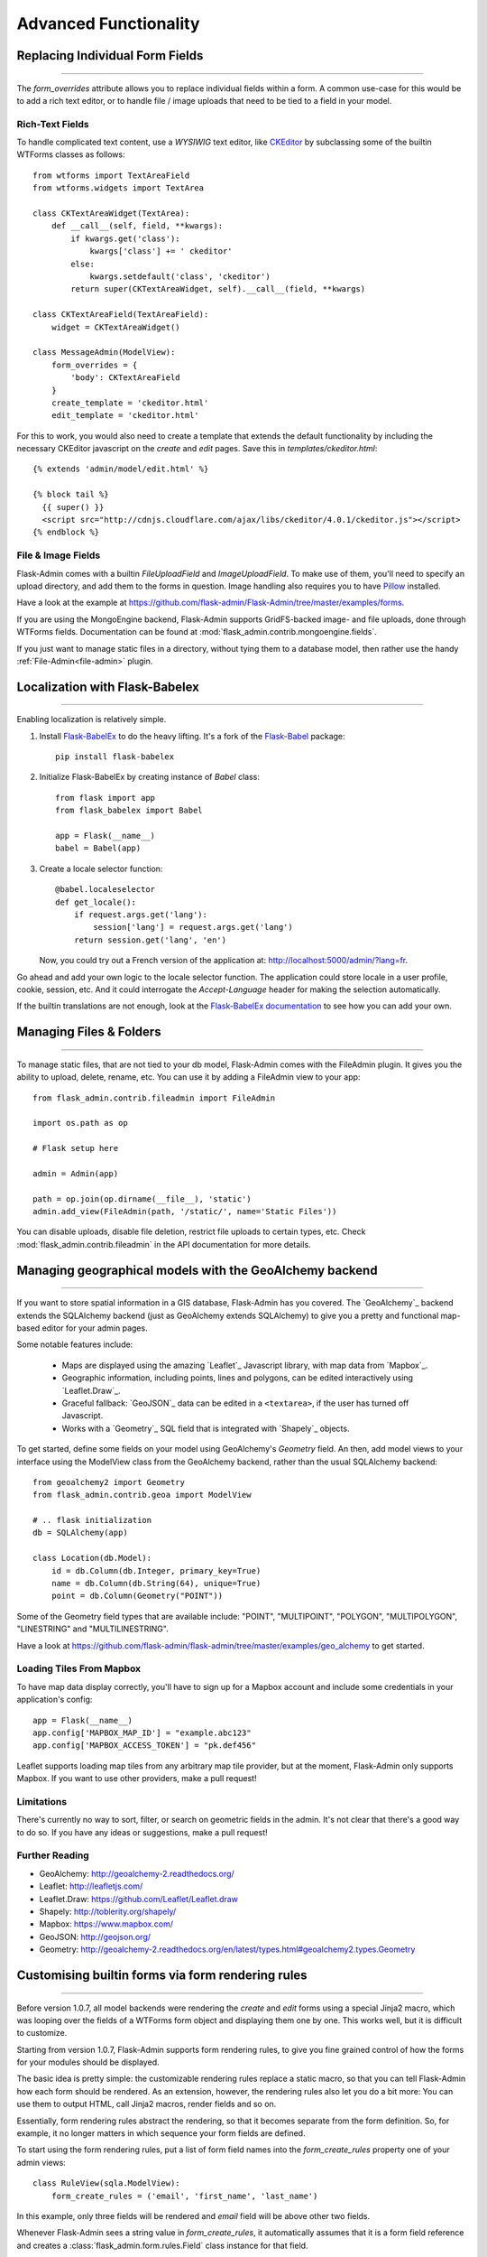Advanced Functionality
=================================

.. _extending-builtin-templates:


Replacing Individual Form Fields
------------------------------------------

****

The `form_overrides` attribute allows you to replace individual fields within a form.
A common use-case for this would be to add a rich text editor, or to handle
file / image uploads that need to be tied to a field in your model.

Rich-Text Fields
**********************
To handle complicated text content, use a *WYSIWIG* text editor, like
`CKEditor <http://ckeditor.com/>`_ by subclassing some of the builtin WTForms
classes as follows::

    from wtforms import TextAreaField
    from wtforms.widgets import TextArea

    class CKTextAreaWidget(TextArea):
        def __call__(self, field, **kwargs):
            if kwargs.get('class'):
                kwargs['class'] += ' ckeditor'
            else:
                kwargs.setdefault('class', 'ckeditor')
            return super(CKTextAreaWidget, self).__call__(field, **kwargs)

    class CKTextAreaField(TextAreaField):
        widget = CKTextAreaWidget()

    class MessageAdmin(ModelView):
        form_overrides = {
            'body': CKTextAreaField
        }
        create_template = 'ckeditor.html'
        edit_template = 'ckeditor.html'

For this to work, you would also need to create a template that extends the default
functionality by including the necessary CKEditor javascript on the `create` and
`edit` pages. Save this in `templates/ckeditor.html`::

    {% extends 'admin/model/edit.html' %}

    {% block tail %}
      {{ super() }}
      <script src="http://cdnjs.cloudflare.com/ajax/libs/ckeditor/4.0.1/ckeditor.js"></script>
    {% endblock %}

File & Image Fields
*******************

Flask-Admin comes with a builtin `FileUploadField` and `ImageUploadField`. To make use
of them, you'll need to specify an upload directory, and add them to the forms in question.
Image handling also requires you to have `Pillow <https://pypi.python.org/pypi/Pillow/2.8.2>`_ installed.

Have a look at the example at
https://github.com/flask-admin/Flask-Admin/tree/master/examples/forms.

If you are using the MongoEngine backend, Flask-Admin supports GridFS-backed image- and file uploads, done through WTForms fields. Documentation can be found
at :mod:`flask_admin.contrib.mongoengine.fields`.

If you just want to manage static files in a directory, without tying them to a database model, then
rather use the handy :ref:`File-Admin<file-admin>` plugin.

Localization with Flask-Babelex
------------------------------------------

****

Enabling localization is relatively simple.

#. Install `Flask-BabelEx <http://github.com/mrjoes/flask-babelex/>`_ to do the heavy
   lifting. It's a fork of the
   `Flask-Babel <http://github.com/mitshuhiko/flask-babel/>`_ package::

        pip install flask-babelex

#. Initialize Flask-BabelEx by creating instance of `Babel` class::

        from flask import app
        from flask_babelex import Babel

        app = Flask(__name__)
        babel = Babel(app)

#. Create a locale selector function::

        @babel.localeselector
        def get_locale():
            if request.args.get('lang'):
                session['lang'] = request.args.get('lang')
            return session.get('lang', 'en')

   Now, you could try out a French version of the application at: `http://localhost:5000/admin/?lang=fr <http://localhost:5000/admin/?lang=fr>`_.

Go ahead and add your own logic to the locale selector function. The application could store locale in
a user profile, cookie, session, etc. And it could interrogate the `Accept-Language`
header for making the selection automatically.

If the builtin translations are not enough, look at the `Flask-BabelEx documentation <https://pythonhosted.org/Flask-BabelEx/>`_
to see how you can add your own.

.. _file-admin:

Managing Files & Folders
--------------------------------

****

To manage static files, that are not tied to your db model, Flask-Admin comes with
the FileAdmin plugin. It gives you the ability to upload, delete, rename, etc. You
can use it by adding a FileAdmin view to your app::

    from flask_admin.contrib.fileadmin import FileAdmin

    import os.path as op

    # Flask setup here

    admin = Admin(app)

    path = op.join(op.dirname(__file__), 'static')
    admin.add_view(FileAdmin(path, '/static/', name='Static Files'))

You can disable uploads, disable file deletion, restrict file uploads to certain types, etc.
Check :mod:`flask_admin.contrib.fileadmin` in the API documentation for more details.

Managing geographical models with the GeoAlchemy backend
----------------------------------------------------------------

****

If you want to store spatial information in a GIS database, Flask-Admin has
you covered. The `GeoAlchemy`_ backend extends the SQLAlchemy backend (just as
GeoAlchemy extends SQLAlchemy) to give you a pretty and functional map-based
editor for your admin pages.

Some notable features include:

 - Maps are displayed using the amazing `Leaflet`_ Javascript library,
   with map data from `Mapbox`_.
 - Geographic information, including points, lines and polygons, can be edited
   interactively using `Leaflet.Draw`_.
 - Graceful fallback: `GeoJSON`_ data can be edited in a ``<textarea>``, if the
   user has turned off Javascript.
 - Works with a `Geometry`_ SQL field that is integrated with `Shapely`_ objects.

To get started, define some fields on your model using GeoAlchemy's *Geometry*
field. An then, add model views to your interface using the ModelView class
from the GeoAlchemy backend, rather than the usual SQLAlchemy backend::

    from geoalchemy2 import Geometry
    from flask_admin.contrib.geoa import ModelView

    # .. flask initialization
    db = SQLAlchemy(app)

    class Location(db.Model):
        id = db.Column(db.Integer, primary_key=True)
        name = db.Column(db.String(64), unique=True)
        point = db.Column(Geometry("POINT"))

Some of the Geometry field types that are available include:
"POINT", "MULTIPOINT", "POLYGON", "MULTIPOLYGON", "LINESTRING" and "MULTILINESTRING".

Have a look at https://github.com/flask-admin/flask-admin/tree/master/examples/geo_alchemy
to get started.

Loading Tiles From Mapbox
**************************************

To have map data display correctly, you'll have to sign up for a Mapbox account and
include some credentials in your application's config::

    app = Flask(__name__)
    app.config['MAPBOX_MAP_ID'] = "example.abc123"
    app.config['MAPBOX_ACCESS_TOKEN'] = "pk.def456"


Leaflet supports loading map tiles from any arbitrary map tile provider, but
at the moment, Flask-Admin only supports Mapbox. If you want to use other
providers, make a pull request!

Limitations
*******************

There's currently no way to sort, filter, or search on geometric fields
in the admin. It's not clear that there's a good way to do so.
If you have any ideas or suggestions, make a pull request!

Further Reading
*******************

* GeoAlchemy: http://geoalchemy-2.readthedocs.org/
* Leaflet: http://leafletjs.com/
* Leaflet.Draw: https://github.com/Leaflet/Leaflet.draw
* Shapely: http://toblerity.org/shapely/
* Mapbox: https://www.mapbox.com/
* GeoJSON: http://geojson.org/
* Geometry: http://geoalchemy-2.readthedocs.org/en/latest/types.html#geoalchemy2.types.Geometry

Customising builtin forms via form rendering rules
--------------------------------------------------------

****

Before version 1.0.7, all model backends were rendering the *create* and *edit* forms
using a special Jinja2 macro, which was looping over the fields of a WTForms form object and displaying
them one by one. This works well, but it is difficult to customize.

Starting from version 1.0.7, Flask-Admin supports form rendering rules, to give you fine grained control of how
the forms for your modules should be displayed.

The basic idea is pretty simple: the customizable rendering rules replace a static macro, so that you can tell
Flask-Admin how each form should be rendered. As an extension, however, the rendering rules also let you do a
bit more: You can use them to output HTML, call Jinja2 macros, render fields and so on.

Essentially, form rendering rules abstract the rendering, so that it becomes separate from the form definition. So,
for example, it no longer matters in which sequence your form fields are defined.

To start using the form rendering rules, put a list of form field names into the `form_create_rules`
property one of your admin views::

    class RuleView(sqla.ModelView):
        form_create_rules = ('email', 'first_name', 'last_name')

In this example, only three fields will be rendered and `email` field will be above other two fields.

Whenever Flask-Admin sees a string value in `form_create_rules`, it automatically assumes that it is a
form field reference and creates a :class:`flask_admin.form.rules.Field` class instance for that field.

Lets say we want to display some text between the `email` and `first_name` fields. This can be accomplished by
using the :class:`flask_admin.form.rules.Text` class::

    from flask_admin.form import rules

    class RuleView(sqla.ModelView):
        form_create_rules = ('email', rules.Text('Foobar'), 'first_name', 'last_name')

Built-in rules
*******************

Flask-Admin comes with few built-in rules that can be found in the :mod:`flask_admin.form.rules` module:

======================================================= ========================================================
Form Rendering Rule                                     Description
======================================================= ========================================================
:class:`flask_admin.form.rules.BaseRule`                All rules derive from this class
:class:`flask_admin.form.rules.NestedRule`              Allows rule nesting, useful for HTML containers
:class:`flask_admin.form.rules.Text`                    Simple text rendering rule
:class:`flask_admin.form.rules.HTML`                    Same as `Text` rule, but does not escape the text
:class:`flask_admin.form.rules.Macro`                   Calls macro from current Jinja2 context
:class:`flask_admin.form.rules.Container`               Wraps child rules into container rendered by macro
:class:`flask_admin.form.rules.Field`                   Renders single form field
:class:`flask_admin.form.rules.Header`                  Renders form header
:class:`flask_admin.form.rules.FieldSet`                Renders form header and child rules
======================================================= ========================================================

.. _database-backends:

Using Different Database Backends
----------------------------------------

****

There are five different backends for you to choose
from, depending on which database you would like to use for your application. If, however, you need
to implement your own database backend, have a look at: `adding_a_new_model_backend`_.

SQLAlchemy backend
********************

If you don't know where to start, but you're familiar with relational databases, then you should probably look at using
`SQLAlchemy`_. It is a full-featured toolkit, with support for SQLite, PostgreSQL, MySQL,
Oracle and MS-SQL amongst others. It really comes into its own once you have lots of data, and a fair amount of
relations between your data models. If you want to track spatial data like latitude/longitude
points, you should look into `GeoAlchemy`_, as well.

Notable features:

 - SQLAlchemy 0.6+ support
 - Paging, sorting, filters
 - Proper model relationship handling
 - Inline editing of related models

**Getting Started**

In order to use SQLAlchemy model scaffolding, you need to have:

 1. SQLAlchemy ORM `model <http://docs.sqlalchemy.org/en/rel_0_8/orm/tutorial.html#declare-a-mapping>`_
 2. Initialized database `session <http://docs.sqlalchemy.org/en/rel_0_8/orm/tutorial.html#creating-a-session>`_

If you use Flask-SQLAlchemy, this is how you initialize Flask-Admin
and get session from the `SQLAlchemy` object::

    from flask import Flask
    from flask_sqlalchemy import SQLAlchemy
    from flask_admin import Admin
    from flask_admin.contrib.sqla import ModelView

    app = Flask(__name__)
    # .. read settings
    db = SQLAlchemy(app)

    # .. model declarations here

    if __name__ == '__main__':
        admin = Admin(app)
        # .. add ModelViews
        # admin.add_view(ModelView(SomeModel, db.session))

**Creating simple model**

Using previous template, lets create simple model::

    # .. flask initialization
    db = SQLAlchemy(app)

    class User(db.Model):
        id = db.Column(db.Integer, primary_key=True)
        name = db.Column(db.String(64), unique=True)
        email = db.Column(db.String(128))

    if __name__ == '__main__':
        admin = Admin(app)
        admin.add_view(ModelView(User, db.session))

        db.create_all()
        app.run('0.0.0.0', 8000)

If you will run this example and open `http://localhost:8000/ <http://localhost:8000/>`_,
you will see that Flask-Admin generated administrative page for the
model:

You can add new models, edit existing, etc.

**Customizing administrative interface**

List view can be customized in different ways.

First of all, you can use various class-level properties to configure
what should be displayed and how. For example, :attr:`~flask_admin.contrib.sqla.ModelView.column_list` can be used to show some of
the column or include extra columns from related models.

For example::

    class UserView(ModelView):
        # Show only name and email columns in list view
        column_list = ('name', 'email')

        # Enable search functionality - it will search for terms in
        # name and email fields
        column_searchable_list = ('name', 'email')

        # Add filters for name and email columns
        column_filters = ('name', 'email')

Alternatively, you can override some of the :class:`~flask_admin.contrib.sqla.ModelView` methods and implement your custom logic.

For example, if you need to contribute additional field to the generated form,
you can do something like this::

    class UserView(ModelView):
        def scaffold_form(self):
            form_class = super(UserView, self).scaffold_form()
            form_class.extra = TextField('Extra')
            return form_class

Check :doc:`api/mod_contrib_sqla` documentation for list of
configuration properties and methods.

**Multiple Primary Keys**

Flask-Admin has limited support for models with multiple primary keys. It only covers specific case when
all but one primary keys are foreign keys to another model. For example, model inheritance following
this convention.

Lets Model a car with its tyres::

    class Car(db.Model):
        __tablename__ = 'cars'
        id = db.Column(db.Integer, primary_key=True, autoincrement=True)
        desc = db.Column(db.String(50))

        def __unicode__(self):
            return self.desc

    class Tyre(db.Model):
        __tablename__ = 'tyres'
        car_id = db.Column(db.Integer, db.ForeignKey('cars.id'), primary_key=True)
        tyre_id = db.Column(db.Integer, primary_key=True)
        car = db.relationship('Car', backref='tyres')
        desc = db.Column(db.String(50))

A specific tyre is identified by using the two primary key columns of the ``Tyre`` class, of which the ``car_id`` key
is itself a foreign key to the class ``Car``.

To be able to CRUD the ``Tyre`` class, you need to enumerate columns when defining the AdminView::

    class TyreAdmin(sqla.ModelView):
        form_columns = ['car', 'tyre_id', 'desc']

The ``form_columns`` needs to be explicit, as per default only one primary key is displayed.

When having multiple primary keys, **no** validation for uniqueness *prior* to saving of the object will be done. Saving
a model that violates a unique-constraint leads to an Sqlalchemy-Integrity-Error. In this case, ``Flask-Admin`` displays
a proper error message and you can change the data in the form. When the application has been started with ``debug=True``
the ``werkzeug`` debugger will catch the exception and will display the stacktrace.

A standalone script with the Examples from above can be found in the examples directory.

**Example**

Flask-Admin comes with relatively advanced example, which you can
see `here <https://github.com/flask-admin/flask-admin/tree/master/examples/sqla>`_.

MongoEngine backend
*********************

MongoEngine integration example is `here <https://github.com/flask-admin/flask-admin/tree/master/examples/mongoengine>`_.
If you're looking for something simpler, or your data models are reasonably self-contained, then
`MongoEngine`_ could be a better option. It is a python wrapper around the popular
*NoSQL* database called `MongoDB`_.

Features:

 - MongoEngine 0.7+ support
 - Paging, sorting, filters, etc
 - Supports complex document structure (lists, subdocuments and so on)
 - GridFS support for file and image uploads

In order to use MongoEngine integration, you need to install the `flask-mongoengine` package,
as Flask-Admin uses form scaffolding from it.

You don't have to use Flask-MongoEngine in your project - Flask-Admin will work with "raw"
MongoEngine models without any problems.

Known issues:

 - Search functionality can't split query into multiple terms due to
   MongoEngine query language limitations

For more documentation, check :doc:`api/mod_contrib_mongoengine` documentation.

Peewee backend
*****************

Features:

 - Peewee 2.x+ support;
 - Paging, sorting, filters, etc;
 - Inline editing of related models;

In order to use peewee integration, you need to install two additional Python packages: `peewee` and `wtf-peewee`.

Known issues:

 - Many-to-Many model relations are not supported: there's no built-in way to express M2M relation in Peewee

For more documentation, check :doc:`api/mod_contrib_peewee` documentation.

Peewee example is `here <https://github.com/flask-admin/flask-admin/tree/master/examples/peewee>`_.

PyMongo backend
*****************

Pretty simple PyMongo backend.

Flask-Admin does not make assumptions about document structure, so you
will have to configure ModelView to do what you need it to do.

This is bare minimum you have to provide for Flask-Admin view to work
with PyMongo:

 1. Provide list of columns by setting `column_list` property
 2. Provide form to use by setting `form` property
 3. When instantiating :class:`flask_admin.contrib.pymongo.ModelView` class, you have to provide PyMongo collection object

This is minimal PyMongo view::

  class UserForm(Form):
      name = TextField('Name')
      email = TextField('Email')

  class UserView(ModelView):
      column_list = ('name', 'email')
      form = UserForm

  if __name__ == '__main__':
      admin = Admin(app)

      # 'db' is PyMongo database object
      admin.add_view(UserView(db['users']))

On top of that you can add sortable columns, filters, text search, etc.

For more documentation, check :doc:`api/mod_contrib_pymongo` documentation.

PyMongo integration example is `here <https://github.com/flask-admin/flask-admin/tree/master/examples/pymongo>`_.


Migrating from Django
-------------------------

****

If you are used to `Django <https://www.djangoproject.com/>`_ and the *django-admin* package, you will find
Flask-Admin to work slightly different from what you would expect.

Design Philosophy
****************************

In general, Django and *django-admin* strives to make life easier by implementing sensible defaults. So a developer
will be able to get an application up in no time, but it will have to conform to most of the defaults. Of course it
is possible to customize things, but this often requires a good understanding of what's going on behind the scenes,
and it can be rather tricky and time-consuming.

The design philosophy behind Flask is slightly different. It embraces the diversity that one tends to find in web
applications by not forcing design decisions onto the developer. Rather than making it very easy to build an
application that *almost* solves your whole problem, and then letting you figure out the last bit, Flask aims to make it
possible for you to build the *whole* application. It might take a little more effort to get started, but once you've
got the hang of it, the sky is the limit... Even when your application is a little different from most other
applications out there on the web.

Flask-Admin follows this same design philosophy. So even though it provides you with several tools for getting up &
running quickly, it will be up to you, as a developer, to tell Flask-Admin what should be displayed and how. Even
though it is easy to get started with a simple `CRUD <http://en.wikipedia.org/wiki/Create,_read,_update_and_delete>`_
interface for each model in your application, Flask-Admin doesn't fix you to this approach, and you are free to
define other ways of interacting with some, or all, of your models.

Due to Flask-Admin supporting more than one ORM (SQLAlchemy, MongoEngine, Peewee, raw pymongo), the developer is even
free to mix different model types into one application by instantiating appropriate CRUD classes.

Here is a list of some of the configuration properties that are made available by Flask-Admin and the
SQLAlchemy backend. You can also see which *django-admin* properties they correspond to:

=========================================== ==============================================
Django                                      Flask-Admin
=========================================== ==============================================
actions										:attr:`~flask_admin.actions`
exclude										:attr:`~flask_admin.model.BaseModelView.form_excluded_columns`
fields										:attr:`~flask_admin.model.BaseModelView.form_columns`
form 										:attr:`~flask_admin.model.BaseModelView.form`
formfield_overrides 						:attr:`~flask_admin.model.BaseModelView.form_args`
inlines										:attr:`~flask_admin.contrib.sqlalchemy.ModelView.inline_models`
list_display 								:attr:`~flask_admin.model.BaseModelView.column_list`
list_filter									:attr:`~flask_admin.contrib.sqlalchemy.ModelView.column_filters`
list_per_page 								:attr:`~flask_admin.model.BaseModelView.page_size`
search_fields								:attr:`~flask_admin.model.BaseModelView.column_searchable_list`
add_form_template							:attr:`~flask_admin.model.BaseModelView.create_template`
change_form_template						:attr:`~flask_admin.model.BaseModelView.change_form_template`
=========================================== ==============================================

You might want to check :doc:`api/mod_model` for basic model configuration options (reused by all model
backends) and specific backend documentation, for example :doc:`api/mod_contrib_sqla`. There's much more
than what is displayed in this table.

Adding a Redis console
--------------------------

****


Overriding the Form Scaffolding
---------------------------------

****

If you don't want to the use the built-in Flask-Admin form scaffolding logic, you are free to roll your own
by simply overriding :meth:`~flask_admin.model.base.scaffold_form`. For example, if you use
`WTForms-Alchemy <https://github.com/kvesteri/wtforms-alchemy>`_, you could put your form generation code
into a `scaffold_form` method in your `ModelView` class.

For SQLAlchemy, if the `synonym_property` does not return a SQLAlchemy field, then Flask-Admin won't be able to figure out what to
do with it, so it won't generate a form field. In this case, you would need to manually contribute your own field::

    class MyView(ModelView):
        def scaffold_form(self):
            form_class = super(UserView, self).scaffold_form()
            form_class.extra = TextField('Extra')
            return form_class

